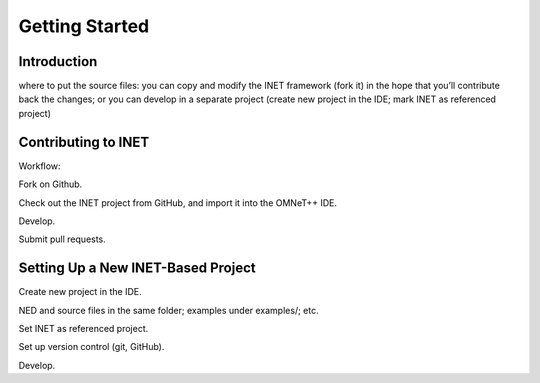 .. _dev:cha:gettingstarted:

Getting Started
===============

.. _dev:cha:gettingstarted:introduction:

Introduction
------------

where to put the source files: you can copy and modify the INET
framework (fork it) in the hope that you’ll contribute back the changes;
or you can develop in a separate project (create new project in the IDE;
mark INET as referenced project)

.. _dev:cha:gettingstarted:contributing-to-inet:

Contributing to INET
--------------------

Workflow:

Fork on Github.

Check out the INET project from GitHub, and import it into the OMNeT++
IDE.

Develop.

Submit pull requests.

.. _dev:cha:gettingstarted:setting-up-inet-based:

Setting Up a New INET-Based Project
-----------------------------------

Create new project in the IDE.

NED and source files in the same folder; examples under examples/; etc.

Set INET as referenced project.

Set up version control (git, GitHub).

Develop.
